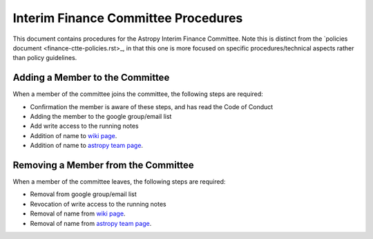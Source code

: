 ####################################
Interim Finance Committee Procedures
####################################

This document contains procedures for the Astropy Interim Finance Committee. Note this is distinct from the `policies document <finance-ctte-policies.rst>_, in that this one is more focused on specific procedures/technical aspects rather than policy guidelines.

Adding a Member to the Committee
================================

When a member of the committee joins the committee, the following steps are required:

* Confirmation the member is aware of these steps, and has read the Code of Conduct
* Adding the member to the google group/email list
* Add write access to the running notes
* Addition of name to `wiki page <https://github.com/astropy/project/wiki/Financial-Management>`_.
* Addition of name to `astropy team page <https://www.astropy.org/team.html>`_.


Removing a Member from the Committee
====================================

When a member of the committee leaves, the following steps are required:

* Removal from google group/email list
* Revocation of write access to the running notes
* Removal of name from `wiki page <https://github.com/astropy/project/wiki/Financial-Management>`_.
* Removal of name from `astropy team page <https://www.astropy.org/team.html>`_.
